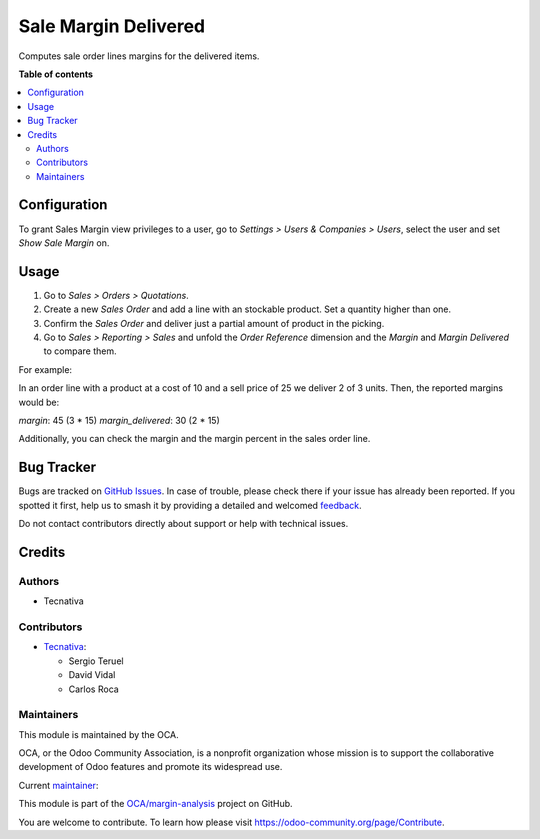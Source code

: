=====================
Sale Margin Delivered
=====================

.. 
   !!!!!!!!!!!!!!!!!!!!!!!!!!!!!!!!!!!!!!!!!!!!!!!!!!!!
   !! This file is generated by oca-gen-addon-readme !!
   !! changes will be overwritten.                   !!
   !!!!!!!!!!!!!!!!!!!!!!!!!!!!!!!!!!!!!!!!!!!!!!!!!!!!
   !! source digest: sha256:6f985b357f4176f42dc8ba7834b9f25d8ced7fe5eed9c756392adbf9c9c87231
   !!!!!!!!!!!!!!!!!!!!!!!!!!!!!!!!!!!!!!!!!!!!!!!!!!!!

.. |badge1| image:: https://img.shields.io/badge/maturity-Production%2FStable-green.png
    :target: https://odoo-community.org/page/development-status
    :alt: Production/Stable
.. |badge2| image:: https://img.shields.io/badge/licence-AGPL--3-blue.png
    :target: http://www.gnu.org/licenses/agpl-3.0-standalone.html
    :alt: License: AGPL-3
.. |badge3| image:: https://img.shields.io/badge/github-OCA%2Fmargin--analysis-lightgray.png?logo=github
    :target: https://github.com/OCA/margin-analysis/tree/15.0/sale_margin_delivered
    :alt: OCA/margin-analysis
.. |badge4| image:: https://img.shields.io/badge/weblate-Translate%20me-F47D42.png
    :target: https://translation.odoo-community.org/projects/margin-analysis-15-0/margin-analysis-15-0-sale_margin_delivered
    :alt: Translate me on Weblate
.. |badge5| image:: https://img.shields.io/badge/runboat-Try%20me-875A7B.png
    :target: https://runboat.odoo-community.org/builds?repo=OCA/margin-analysis&target_branch=15.0
    :alt: Try me on Runboat

|badge1| |badge2| |badge3| |badge4| |badge5|

Computes sale order lines margins for the delivered items.

**Table of contents**

.. contents::
   :local:

Configuration
=============

To grant Sales Margin view privileges to a user, go to *Settings > Users &
Companies > Users*, select the user and set *Show Sale Margin* on.

Usage
=====

#. Go to *Sales > Orders > Quotations*.
#. Create a new *Sales Order* and add a line with an stockable product. Set a
   quantity higher than one.
#. Confirm the *Sales Order* and deliver just a partial amount of product in
   the picking.
#. Go to *Sales > Reporting > Sales* and unfold the *Order Reference* dimension
   and the *Margin* and *Margin Delivered* to compare them.

For example:

In an order line with a product at a cost of 10 and a sell price of 25 we
deliver 2 of 3 units. Then, the reported margins would be:

`margin`: 45 (3 * 15)
`margin_delivered`: 30 (2 * 15)

Additionally, you can check the margin and the margin percent in the sales
order line.

Bug Tracker
===========

Bugs are tracked on `GitHub Issues <https://github.com/OCA/margin-analysis/issues>`_.
In case of trouble, please check there if your issue has already been reported.
If you spotted it first, help us to smash it by providing a detailed and welcomed
`feedback <https://github.com/OCA/margin-analysis/issues/new?body=module:%20sale_margin_delivered%0Aversion:%2015.0%0A%0A**Steps%20to%20reproduce**%0A-%20...%0A%0A**Current%20behavior**%0A%0A**Expected%20behavior**>`_.

Do not contact contributors directly about support or help with technical issues.

Credits
=======

Authors
~~~~~~~

* Tecnativa

Contributors
~~~~~~~~~~~~


* `Tecnativa <https://www.tecnativa.com>`_:

  * Sergio Teruel
  * David Vidal
  * Carlos Roca

Maintainers
~~~~~~~~~~~

This module is maintained by the OCA.

.. image:: https://odoo-community.org/logo.png
   :alt: Odoo Community Association
   :target: https://odoo-community.org

OCA, or the Odoo Community Association, is a nonprofit organization whose
mission is to support the collaborative development of Odoo features and
promote its widespread use.

.. |maintainer-sergio-teruel| image:: https://github.com/sergio-teruel.png?size=40px
    :target: https://github.com/sergio-teruel
    :alt: sergio-teruel

Current `maintainer <https://odoo-community.org/page/maintainer-role>`__:

|maintainer-sergio-teruel| 

This module is part of the `OCA/margin-analysis <https://github.com/OCA/margin-analysis/tree/15.0/sale_margin_delivered>`_ project on GitHub.

You are welcome to contribute. To learn how please visit https://odoo-community.org/page/Contribute.
